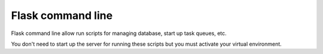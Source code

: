 Flask command line
==================
Flask command line allow run scripts for managing database,
start up task queues, etc.

You don't need to start up the server for running these scripts but you must
activate your virtual environment.

.. click:: manage:db
   :prog: flask init-db
   :nested: full

.. click:: manage:migrations
   :prog: flask migrate
   :nested: full

.. click:: manage:migration_rollback
   :prog: flask migrate-rollback
   :nested: full

.. click:: manage:seeds
   :prog: flask seeds
   :nested: full

.. click:: manage:celery
   :prog: flask celery
   :nested: full
